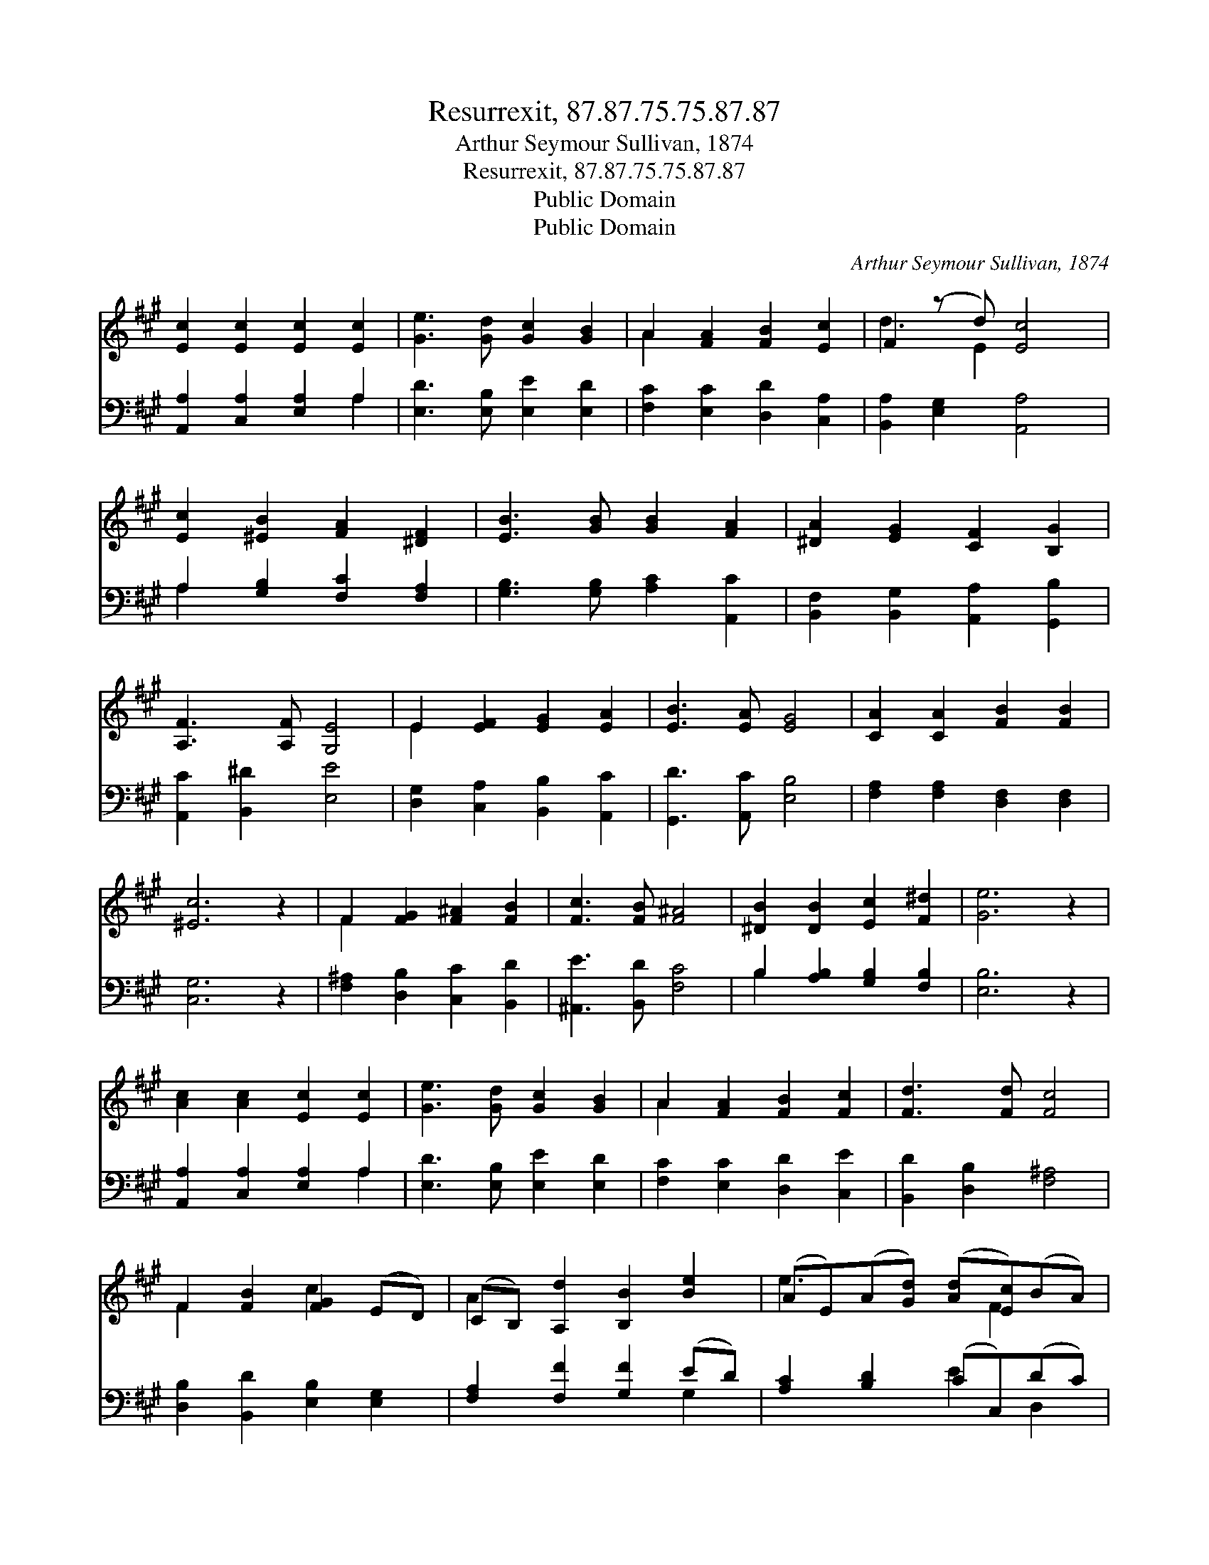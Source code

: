 X:1
T:Resurrexit, 87.87.75.75.87.87
T:Arthur Seymour Sullivan, 1874
T:Resurrexit, 87.87.75.75.87.87
T:Public Domain
T:Public Domain
C:Arthur Seymour Sullivan, 1874
Z:Public Domain
%%score ( 1 2 ) ( 3 4 )
L:1/8
M:none
K:A
V:1 treble 
V:2 treble 
V:3 bass 
V:4 bass 
V:1
 [Ec]2 [Ec]2 [Ec]2 [Ec]2 | [Ge]3 [Gd] [Gc]2 [GB]2 | A2 [FA]2 [FB]2 [Ec]2 | F2 (z d) [Ec]4 | %4
 [Ec]2 [^EB]2 [FA]2 [^DF]2 | [EB]3 [GB] [GB]2 [FA]2 | [^DA]2 [EG]2 [CF]2 [B,G]2 | %7
 [A,F]3 [A,F] [G,E]4 | E2 [EF]2 [EG]2 [EA]2 | [EB]3 [EA] [EG]4 | [CA]2 [CA]2 [FB]2 [FB]2 | %11
 [^Ec]6 z2 | F2 [FG]2 [F^A]2 [FB]2 | [Fc]3 [FB] [F^A]4 | [^DB]2 [DB]2 [Ec]2 [F^d]2 | [Ge]6 z2 | %16
 [Ac]2 [Ac]2 [Ec]2 [Ec]2 | [Ge]3 [Gd] [Gc]2 [GB]2 | A2 [FA]2 [FB]2 [Fc]2 | [Fd]3 [Fd] [Fc]4 | %20
 F2 [FB]2 [FG]2 (ED) | (CB,) [A,d]2 [B,B]2 [Be]2 | (AE)(A[Gd]) ([Ad][Ec])(BA) | %23
 [EA]2 [EG]2 [EA]4 |] %24
V:2
 x8 | x8 | A2 x6 | d3 E2 x3 | x8 | x8 | x8 | x8 | E2 x6 | x8 | x8 | x8 | F2 x6 | x8 | x8 | x8 | %16
 x8 | x8 | A2 x6 | x8 | F2 x2 c2 x2 | A2 x6 | e3 x2 F2 x | x8 |] %24
V:3
 [A,,A,]2 [C,A,]2 [E,A,]2 A,2 | [E,D]3 [E,B,] [E,E]2 [E,D]2 | [F,C]2 [E,C]2 [D,D]2 [C,A,]2 | %3
 [B,,A,]2 [E,G,]2 [A,,A,]4 | A,2 [G,B,]2 [F,C]2 [F,A,]2 | [G,B,]3 [G,B,] [A,C]2 [A,,C]2 | %6
 [B,,F,]2 [B,,G,]2 [A,,A,]2 [G,,B,]2 | [A,,C]2 [B,,^D]2 [E,E]4 | [D,G,]2 [C,A,]2 [B,,B,]2 [A,,C]2 | %9
 [G,,D]3 [A,,C] [E,B,]4 | [F,A,]2 [F,A,]2 [D,F,]2 [D,F,]2 | [C,G,]6 z2 | %12
 [F,^A,]2 [D,B,]2 [C,C]2 [B,,D]2 | [^A,,E]3 [B,,D] [F,C]4 | B,2 [A,B,]2 [G,B,]2 [F,B,]2 | %15
 [E,B,]6 z2 | [A,,A,]2 [C,A,]2 [E,A,]2 A,2 | [E,D]3 [E,B,] [E,E]2 [E,D]2 | %18
 [F,C]2 [E,C]2 [D,D]2 [C,E]2 | [B,,D]2 [D,B,]2 [F,^A,]4 | [D,B,]2 [B,,D]2 [E,B,]2 [E,G,]2 | %21
 [F,A,]2 [F,F]2 [G,F]2 (ED) | [A,C]2 [B,D]2 (CC,)(DC) | (B,C) [E,D]2 [A,,C]4 |] %24
V:4
 x6 A,2 | x8 | x8 | x8 | A,2 x6 | x8 | x8 | x8 | x8 | x8 | x8 | x8 | x8 | x8 | B,2 x6 | x8 | %16
 x6 A,2 | x8 | x8 | x8 | x8 | x6 G,2 | x4 E2 D,2 | E,2 x6 |] %24

